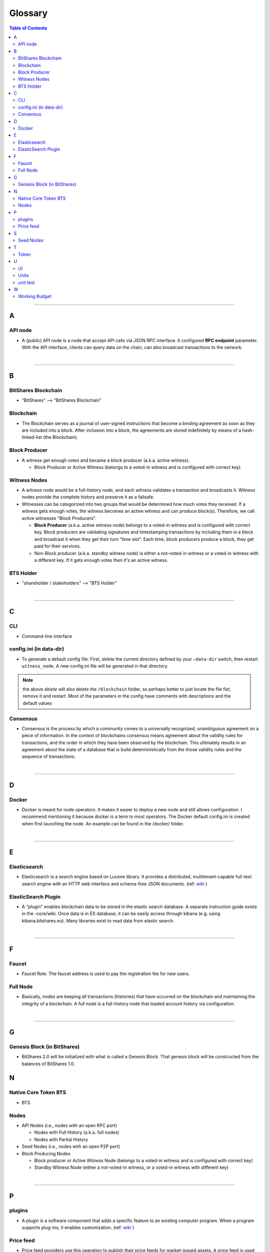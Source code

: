 
.. _glossary-list:

******************************
Glossary
******************************


.. contents:: Table of Contents
   :local:
   
---------------

A 
-----
API node
^^^^^^^^^^^^^^^^^^^^^^^^^^^^^
- A (public) API node is a node that accept API calls via JSON RPC interface. It configured **RPC endpoint** parameter. With the API interface, clients can query data on the chain, can also broadcast transactions to the network.

|

--------------

B 
-----
 
BitShares Blockchain
^^^^^^^^^^^^^^^^^^^^^^^^^^^^^
- "BitShares" --> "BitShares Blockchain"



Blockchain
^^^^^^^^^^^^^^^^^^^^^^^^^^^^^
- The Blockchain serves as a journal of user-signed instructions that become a binding agreement as soon as they are included into a block. After inclusion into a block, the agreements are stored indefinitely by means of a hash-linked-list (the Blockchain).


Block Producer
^^^^^^^^^^^^^^^^^^^^^^^^^
- A witness get enough votes and became a block producer (a.k.a. active witness). 
 
  - Block Producer or Active Witness (belongs to a voted-in witness and is configured with correct key)
  


Witness Nodes
^^^^^^^^^^^^^^^^^^^^^^^^^^^^^
- A witness node would be a full-history node, and each witness validates a transaction and broadcasts it. Witness nodes provide the complete history and preserve it as a failsafe. 
- Witnesses can be categorized into two groups that would be determined how much votes they received.   If a witness gets enough votes, the witness becomes an active witness and can produce block(s). Therefore, we call active witnesses "Block Producers".

  - **Block Producer**  (a.k.a. active witness node) belongs to a voted-in witness and is configured with correct key.  Block producers are validating signatures and timestamping transactions by including them in a block and broadcast it when they get their turn "time slot".  Each time, block producers produce a block, they get paid for their services.
  - Non-Block producer (a.k.a. standby witness node) is either a not-voted-in witness or a voted-in witness with a different key. If it gets enough votes then it's an active witness. 
  

BTS Holder
^^^^^^^^^^^^^^^^^^^^^^^^^^^^^
- "shareholder / stakeholders" --> "BTS Holder"

|

--------------

C  
-----

CLI
^^^^^^^^^^^^^^^^^^^^^^^^^^^^^
- Command-line interface

config.ini (in data-dir)
^^^^^^^^^^^^^^^^^^^^^^^^^^^^^
- To generate a default config file: First, *delete* the current directory defined by your ``—data-dir`` switch, then restart ``witness_node``. A new config.ini file will be generated in that directory. 

.. Note:: the above *delete* will also delete the ``/blockchain`` folder, so perhaps better to just locate the file fist, remove it and restart. Most of the parameters in the config have comments with descriptions and the default values

Consensus
^^^^^^^^^^^^^^^^^^^^^^^^^^^^^
- Consensus is the process by which a community comes to a universally recognized, unambiguous agreement on a piece of information. In the context of blockchains consensus means agreement about the validity rules for transactions, and the order in which they have been observed by the blockchain. This ultimately results in an agreement about the state of a database that is build deterministically from the those validity rules and the sequence of transactions.

|

--------------

D  
-----

Docker 
^^^^^^^^^^^^^^^^^^^^^^^^^^^^^
- Docker is meant for node operators. It makes it easier to deploy a new node and still allows configuration. I recommend mentioning it because docker is a term to most operators.  The Docker default config.ini is created when first launching the node. An example can be found in the /docker/ folder.

|

--------------

E 
-----

Elasticsearch
^^^^^^^^^^^^^^^^^^^^^^^^^^^^^
- Elasticsearch is a search engine based on Lucene library. It provides a distributed, multitenant-capable full-text search engine with an HTTP web interface and schema-free JSON documents. (ref: `wiki <https://en.wikipedia.org/wiki/Elasticsearch>`_ ) 


ElasticSearch Plugin
^^^^^^^^^^^^^^^^^^^^^^^^^^^^^
- A "plugin" enables blockchain data to be stored in the elastic search database. A separate instruction guide exists in the -core/wiki. Once data is in ES database, it can be easily access through kibana (e.g. using kibana.bitshares.eu). Many libraries exist to read data from elastic search.

|

--------------

F 
-----

Faucet
^^^^^^^^^^^^^^^^^^^^^^^^^^^^^
- Faucet Role: The faucet address is used to pay the registration fee for new users.

Full Node
^^^^^^^^^^^^^^^^^^
- Basically, nodes are keeping all transactions (histories) that have occurred on the blockchain and maintaining the integrity of a blockchain. A full node is a full-history node that loaded account history via configuration. 


|

--------------

G 
-----

Genesis Block (in BitShares)
^^^^^^^^^^^^^^^^^^^^^^^^^^^^^^^^
- BitShares 2.0 will be initialized with what is called a Genesis Block. That genesis block will be constructed from the balances of BitShares 1.0.


N 
-----

Native Core Token BTS
^^^^^^^^^^^^^^^^^^^^^^^^^^^^^
- BTS


Nodes 
^^^^^^^^^^^^^^^^^^^^^^^^^^^^^

* API Nodes (i.e., nodes with an open RPC port)
   
  - Nodes with Full History (a.k.a. full nodes)
  - Nodes with Partial History
  
* Seed Nodes (i.e., nodes with an open P2P port)
* Block Producing Nodes

  - Block producer or Active Witness Node (belongs to a voted-in witness and is configured with correct key)
  - Standby Witness Node (either a not-voted-in witness, or a voted-in witness with different key)



|

--------------

P 
-----

plugins
^^^^^^^^^^^^^^^^^^^^^^^^^^^^^
- A plugin is a software component that adds a specific feature to an existing computer program. When a program supports plug-ins, it enables customization. (ref: `wiki <https://en.wikipedia.org/wiki/Plug-in_(computing)>`_ )

Price feed
^^^^^^^^^^^^^^^^^^^^^^^^^^^^^
- Price feed providers use this operation to publish their price feeds for market-issued assets. A price feed is used to tune the market for a particular market-issued asset.

|

--------------

S 
-----

Seed Nodes
^^^^^^^^^^^^^^^^^^^^^^^^^^^^^
- Seed nodes are the first nodes of the network.It allows other nodes to get started by connecting to them.
- In BitShares, a seed node is a node that accept incoming P2P connection. Its address is hard coded in the program, so when a new node starts, it will connect to the seed nodes by default. Every node (including seed nodes) tells the connected nodes where other nodes are, so all nodes can connect to each other.

|

--------------

T 
-----
Token
^^^^^^^^^^^^^^^^^^^^^^^^^^^^^
- "Asset" --> "Token" 

|

--------------

U 
-----
UI
^^^^^^^^^^^^^^^^^^^^^^^^^^^^^
- User Interface

Units
^^^^^^^^^^^^^^^^^^^^^^^^^^^^^
- shares of an asset/token

unit test
^^^^^^^^^^^^^^^^^^^^^^^^^^^^^
- In BitShares-Core unit test files locate in a /test/ folder. They are meant to ensure that the code behaves the right way.

|

--------------

W 
-----



Working Budget
^^^^^^^^^^^^^^^^^^^^^^^^^^^^^
- "reserves or treasury" --> "Working Budget"


|

